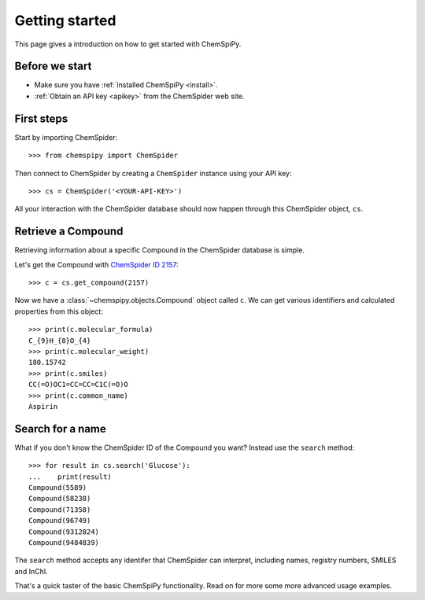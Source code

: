 .. _gettingstarted:

Getting started
===============

This page gives a introduction on how to get started with ChemSpiPy.

Before we start
---------------

- Make sure you have :ref:`installed ChemSpiPy <install>`.
- :ref:`Obtain an API key <apikey>` from the ChemSpider web site.

First steps
-----------

Start by importing ChemSpider::

    >>> from chemspipy import ChemSpider

Then connect to ChemSpider by creating a ``ChemSpider`` instance using your API key::

    >>> cs = ChemSpider('<YOUR-API-KEY>')

All your interaction with the ChemSpider database should now happen through this ChemSpider object, ``cs``.

Retrieve a Compound
-------------------

Retrieving information about a specific Compound in the ChemSpider database is simple.

Let's get the Compound with `ChemSpider ID 2157`_::

    >>> c = cs.get_compound(2157)

Now we have a :class:`~chemspipy.objects.Compound` object called ``c``. We can get various identifiers and calculated
properties from this object::

    >>> print(c.molecular_formula)
    C_{9}H_{8}O_{4}
    >>> print(c.molecular_weight)
    180.15742
    >>> print(c.smiles)
    CC(=O)OC1=CC=CC=C1C(=O)O
    >>> print(c.common_name)
    Aspirin

Search for a name
-----------------

What if you don't know the ChemSpider ID of the Compound you want? Instead use the ``search`` method::

    >>> for result in cs.search('Glucose'):
    ...    print(result)
    Compound(5589)
    Compound(58238)
    Compound(71358)
    Compound(96749)
    Compound(9312824)
    Compound(9484839)

The ``search`` method accepts any identifer that ChemSpider can interpret, including names, registry numbers, SMILES
and InChI.

That's a quick taster of the basic ChemSpiPy functionality. Read on for more some more advanced usage examples.

.. _`ChemSpider ID 2157`: http://www.chemspider.com/Chemical-Structure.2157.html
